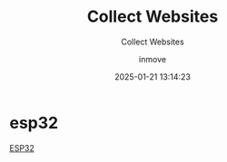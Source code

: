 #+TITLE: Collect Websites
#+DATE: 2025-01-21 13:14:23
#+DISPLAY: nil
#+STARTUP: indent
#+OPTIONS: toc:10
#+AUTHOR: inmove
#+SUBTITLE: Collect Websites
#+KEYWORDS: IoT
#+CATEGORIES: IoT

* esp32
[[https://lastminuteengineers.com/getting-started-with-esp32/][ESP32]]
